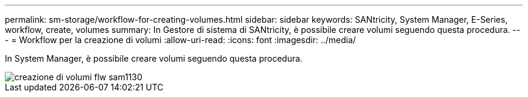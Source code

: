 ---
permalink: sm-storage/workflow-for-creating-volumes.html 
sidebar: sidebar 
keywords: SANtricity, System Manager, E-Series, workflow, create, volumes 
summary: In Gestore di sistema di SANtricity, è possibile creare volumi seguendo questa procedura. 
---
= Workflow per la creazione di volumi
:allow-uri-read: 
:icons: font
:imagesdir: ../media/


[role="lead"]
In System Manager, è possibile creare volumi seguendo questa procedura.

image::../media/sam1130-flw-volumes-create.gif[creazione di volumi flw sam1130]
